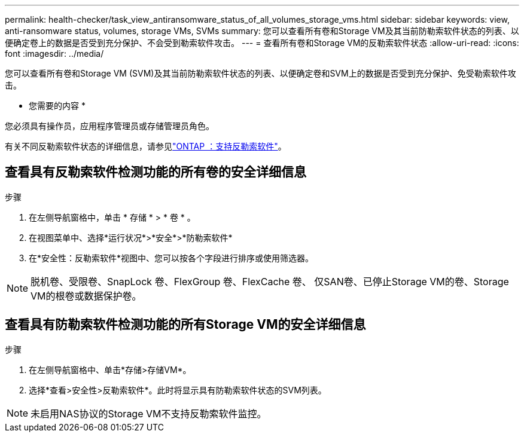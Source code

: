 ---
permalink: health-checker/task_view_antiransomware_status_of_all_volumes_storage_vms.html 
sidebar: sidebar 
keywords: view, anti-ransomware status, volumes, storage VMs, SVMs 
summary: 您可以查看所有卷和Storage VM及其当前防勒索软件状态的列表、以便确定卷上的数据是否受到充分保护、不会受到勒索软件攻击。 
---
= 查看所有卷和Storage VM的反勒索软件状态
:allow-uri-read: 
:icons: font
:imagesdir: ../media/


[role="lead"]
您可以查看所有卷和Storage VM (SVM)及其当前防勒索软件状态的列表、以便确定卷和SVM上的数据是否受到充分保护、免受勒索软件攻击。

* 您需要的内容 *

您必须具有操作员，应用程序管理员或存储管理员角色。

有关不同反勒索软件状态的详细信息，请参见link:https://docs.netapp.com/us-en/ontap/anti-ransomware/enable-task.html#system-manager-procedure["ONTAP ：支持反勒索软件"]。



== 查看具有反勒索软件检测功能的所有卷的安全详细信息

.步骤
. 在左侧导航窗格中，单击 * 存储 * > * 卷 * 。
. 在视图菜单中、选择*运行状况*>*安全*>*防勒索软件*
. 在*安全性：反勒索软件*视图中、您可以按各个字段进行排序或使用筛选器。



NOTE: 脱机卷、受限卷、SnapLock 卷、FlexGroup 卷、FlexCache 卷、 仅SAN卷、已停止Storage VM的卷、Storage VM的根卷或数据保护卷。



== 查看具有防勒索软件检测功能的所有Storage VM的安全详细信息

.步骤
. 在左侧导航窗格中、单击*存储>存储VM*。
. 选择*查看>安全性>反勒索软件*。此时将显示具有防勒索软件状态的SVM列表。



NOTE: 未启用NAS协议的Storage VM不支持反勒索软件监控。
